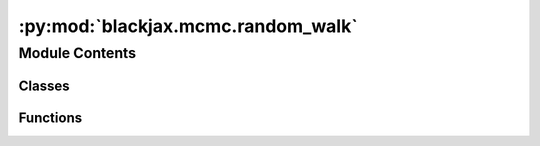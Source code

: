 :py:mod:`blackjax.mcmc.random_walk`
===================================

.. py:module:: blackjax.mcmc.random_walk

.. autoapi-nested-parse::

   Implements the (basic) user interfaces for Random Walk Rosenbluth-Metropolis-Hastings kernels.
   Some interfaces are exposed here for convenience and for entry level users, who might be familiar
   with simpler versions of the algorithms, but in all cases they are particular instantiations
   of the Random Walk Rosenbluth-Metropolis-Hastings.

   Let's note $x_{t-1}$ to the previous position and $x_t$ to the newly sampled one.

   The variants offered are:

   1. Proposal distribution as addition of random noice from previous position. This means
      $x_t = x_{t-1} + step$.

       Function: `additive_step`

   2. Independent proposal distribution: $P(x_t)$ doesn't depend on $x_{t_1}$.

       Function: `irmh`

   3. Proposal distribution using a symmetric function. That means $P(x_t|x_{t-1}) = P(x_{t-1}|x_t)$.
      See 'Metropolis Algorithm' in [1].

       Function: `rmh` without proposal_logdensity_fn.

   4. Asymmetric proposal distribution. See 'Metropolis-Hastings' Algorithm in [1].

       Function: `rmh` with proposal_logdensity_fn.

   Reference: :cite:p:`gelman2014bayesian` Section 11.2

   .. rubric:: Examples

   The simplest case is:

   .. code::

       random_walk = blackjax.additive_step_random_walk(logdensity_fn, blackjax.mcmc.random_walk.normal(sigma))
       state = random_walk.init(position)
       new_state, info = random_walk.step(rng_key, state)

   In all cases we can JIT-compile the step function for better performance

   .. code::

       step = jax.jit(random_walk.step)
       new_state, info = step(rng_key, state)



Module Contents
---------------

Classes
~~~~~~~

.. autoapisummary::

   blackjax.mcmc.random_walk.RWState
   blackjax.mcmc.random_walk.RWInfo
   blackjax.mcmc.random_walk.additive_step_random_walk
   blackjax.mcmc.random_walk.irmh
   blackjax.mcmc.random_walk.rmh



Functions
~~~~~~~~~

.. autoapisummary::

   blackjax.mcmc.random_walk.normal
   blackjax.mcmc.random_walk.build_additive_step
   blackjax.mcmc.random_walk.build_irmh
   blackjax.mcmc.random_walk.build_rmh
   blackjax.mcmc.random_walk.build_rmh_transition_energy
   blackjax.mcmc.random_walk.rmh_proposal



.. py:function:: normal(sigma: blackjax.types.Array) -> Callable

   Normal Random Walk proposal.

   Propose a new position such that its distance to the current position is
   normally distributed. Suitable for continuous variables.

   Parameter
   ---------
   sigma:
       vector or matrix that contains the standard deviation of the centered
       normal distribution from which we draw the move proposals.



.. py:class:: RWState




   State of the RW chain.

   position
       Current position of the chain.
   log_density
       Current value of the log-density


   .. py:attribute:: position
      :type: blackjax.types.ArrayTree

      

   .. py:attribute:: logdensity
      :type: float

      


.. py:class:: RWInfo




   Additional information on the RW chain.

   This additional information can be used for debugging or computing
   diagnostics.

   acceptance_rate
       The acceptance probability of the transition, linked to the energy
       difference between the original and the proposed states.
   is_accepted
       Whether the proposed position was accepted or the original position
       was returned.
   proposal
       The state proposed by the proposal.


   .. py:attribute:: acceptance_rate
      :type: float

      

   .. py:attribute:: is_accepted
      :type: bool

      

   .. py:attribute:: proposal
      :type: RWState

      


.. py:function:: build_additive_step()

   Build a Random Walk Rosenbluth-Metropolis-Hastings kernel

   :returns: * *A kernel that takes a rng_key and a Pytree that contains the current state*
             * *of the chain and that returns a new state of the chain along with*
             * *information about the transition.*


.. py:class:: additive_step_random_walk


   Implements the user interface for the Additive Step RMH

   .. rubric:: Examples

   A new kernel can be initialized and used with the following code:

   .. code::

       rw = blackjax.additive_step_random_walk(logdensity_fn, random_step)
       state = rw.init(position)
       new_state, info = rw.step(rng_key, state)

   The specific case of a Gaussian `random_step` is already implemented, either with independent components
   when `covariance_matrix` is a one dimensional array or with dependent components if a two dimensional array:

   .. code::

       rw_gaussian = blackjax.additive_step_random_walk.normal_random_walk(logdensity_fn, covariance_matrix)
       state = rw_gaussian.init(position)
       new_state, info = rw_gaussian.step(rng_key, state)

   :param logdensity_fn: The log density probability density function from which we wish to sample.
   :param random_step: A Callable that takes a random number generator and the current state and produces a step,
                       which will be added to the current position to obtain a new position. Must be symmetric
                       to maintain detailed balance. This means that P(step|position) = P(-step | position+step)

   :rtype: A ``SamplingAlgorithm``.

   .. py:attribute:: init

      

   .. py:attribute:: build_kernel

      

   .. py:method:: normal_random_walk(logdensity_fn: Callable, sigma)
      :classmethod:

      :param logdensity_fn: The log density probability density function from which we wish to sample.
      :param sigma: The value of the covariance matrix of the gaussian proposal distribution.

      :rtype: A ``SamplingAlgorithm``.



.. py:function:: build_irmh() -> Callable

   Build an Independent Random Walk Rosenbluth-Metropolis-Hastings kernel. This implies
   that the proposal distribution does not depend on the particle being mutated :cite:p:`wang2022exact`.

   :returns: * *A kernel that takes a rng_key and a Pytree that contains the current state*
             * *of the chain and that returns a new state of the chain along with*
             * *information about the transition.*


.. py:class:: irmh


   Implements the (basic) user interface for the independent RMH.

   .. rubric:: Examples

   A new kernel can be initialized and used with the following code:

   .. code::

       rmh = blackjax.irmh(logdensity_fn, proposal_distribution)
       state = rmh.init(position)
       new_state, info = rmh.step(rng_key, state)

   We can JIT-compile the step function for better performance

   .. code::

       step = jax.jit(rmh.step)
       new_state, info = step(rng_key, state)

   :param logdensity_fn: The log density probability density function from which we wish to sample.
   :param proposal_distribution: A Callable that takes a random number generator and produces a new proposal. The
                                 proposal is independent of the sampler's current state.

   :rtype: A ``SamplingAlgorithm``.

   .. py:attribute:: init

      

   .. py:attribute:: build_kernel

      


.. py:function:: build_rmh()

   Build a Rosenbluth-Metropolis-Hastings kernel.

   :returns: * *A kernel that takes a rng_key and a Pytree that contains the current state*
             * *of the chain and that returns a new state of the chain along with*
             * *information about the transition.*


.. py:class:: rmh


   Implements the user interface for the RMH.

   .. rubric:: Examples

   A new kernel can be initialized and used with the following code:

   .. code::

       rmh = blackjax.rmh(logdensity_fn, proposal_generator)
       state = rmh.init(position)
       new_state, info = rmh.step(rng_key, state)

   We can JIT-compile the step function for better performance

   .. code::

       step = jax.jit(rmh.step)
       new_state, info = step(rng_key, state)

   :param logdensity_fn: The log density probability density function from which we wish to sample.
   :param proposal_generator: A Callable that takes a random number generator and the current state and produces a new proposal.
   :param proposal_logdensity_fn:
                                  The logdensity function associated to the proposal_generator. If the generator is non-symmetric,
                                   P(x_t|x_t-1) is not equal to P(x_t-1|x_t), then this parameter must be not None in order to apply
                                   the Metropolis-Hastings correction for detailed balance.

   :rtype: A ``SamplingAlgorithm``.

   .. py:attribute:: init

      

   .. py:attribute:: build_kernel

      


.. py:function:: build_rmh_transition_energy(proposal_logdensity_fn: Optional[Callable]) -> Callable


.. py:function:: rmh_proposal(logdensity_fn, transition_distribution, init_proposal, generate_proposal, sample_proposal: Callable = proposal.static_binomial_sampling) -> Callable


